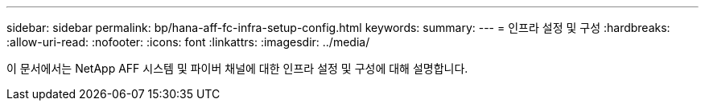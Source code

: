 ---
sidebar: sidebar 
permalink: bp/hana-aff-fc-infra-setup-config.html 
keywords:  
summary:  
---
= 인프라 설정 및 구성
:hardbreaks:
:allow-uri-read: 
:nofooter: 
:icons: font
:linkattrs: 
:imagesdir: ../media/


[role="lead"]
이 문서에서는 NetApp AFF 시스템 및 파이버 채널에 대한 인프라 설정 및 구성에 대해 설명합니다.
